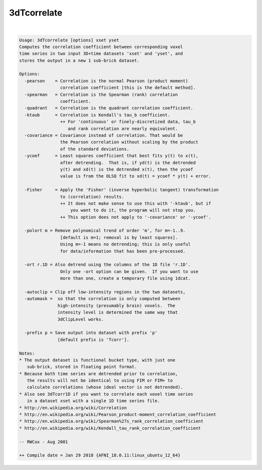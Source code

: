 ************
3dTcorrelate
************

.. _3dTcorrelate:

.. contents:: 
    :depth: 4 

| 

.. code-block:: none

    Usage: 3dTcorrelate [options] xset yset
    Computes the correlation coefficient between corresponding voxel
    time series in two input 3D+time datasets 'xset' and 'yset', and
    stores the output in a new 1 sub-brick dataset.
    
    Options:
      -pearson    = Correlation is the normal Pearson (product moment)
                    correlation coefficient [this is the default method].
      -spearman   = Correlation is the Spearman (rank) correlation
                    coefficient.
      -quadrant   = Correlation is the quadrant correlation coefficient.
      -ktaub      = Correlation is Kendall's tau_b coefficient.
                    ++ For 'continuous' or finely-discretized data, tau_b
                       and rank correlation are nearly equivalent.
      -covariance = Covariance instead of correlation. That would be 
                    the Pearson correlation without scaling by the product
                    of the standard deviations.
      -ycoef      = Least squares coefficient that best fits y(t) to x(t),
                    after detrending.  That is, if yd(t) is the detrended
                    y(t) and xd(t) is the detrended x(t), then the ycoef
                    value is from the OLSQ fit to xd(t) = ycoef * y(t) + error.
    
      -Fisher     = Apply the 'Fisher' (inverse hyperbolic tangent) transformation
                    to (correlation) results.
                    ++ It does not make sense to use this with '-ktaub', but if
                        you want to do it, the program will not stop you.
                    ++ This option does not apply to '-covariance' or '-ycoef'.
    
      -polort m = Remove polynomical trend of order 'm', for m=-1..9.
                    [default is m=1; removal is by least squares].
                    Using m=-1 means no detrending; this is only useful
                    for data/information that has been pre-processed.
    
      -ort r.1D = Also detrend using the columns of the 1D file 'r.1D'.
                    Only one -ort option can be given.  If you want to use
                    more than one, create a temporary file using 1dcat.
    
      -autoclip = Clip off low-intensity regions in the two datasets,
      -automask =  so that the correlation is only computed between
                   high-intensity (presumably brain) voxels.  The
                   intensity level is determined the same way that
                   3dClipLevel works.
    
      -prefix p = Save output into dataset with prefix 'p'
                   [default prefix is 'Tcorr'].
    
    Notes:
    * The output dataset is functional bucket type, with just one
       sub-brick, stored in floating point format.
    * Because both time series are detrended prior to correlation,
       the results will not be identical to using FIM or FIM+ to
       calculate correlations (whose ideal vector is not detrended).
    * Also see 3dTcorr1D if you want to correlate each voxel time series
       in a dataset xset with a single 1D time series file.
    * http://en.wikipedia.org/wiki/Correlation
    * http://en.wikipedia.org/wiki/Pearson_product-moment_correlation_coefficient
    * http://en.wikipedia.org/wiki/Spearman%27s_rank_correlation_coefficient
    * http://en.wikipedia.org/wiki/Kendall_tau_rank_correlation_coefficient
    
    -- RWCox - Aug 2001
    
    ++ Compile date = Jan 29 2018 {AFNI_18.0.11:linux_ubuntu_12_64}
